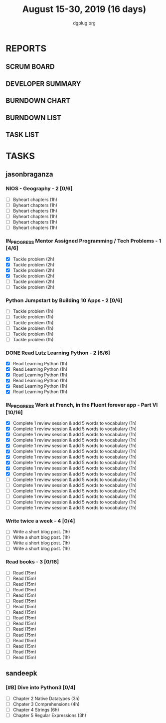 #+TITLE: August 15-30, 2019 (16 days)
#+AUTHOR: dgplug.org
#+EMAIL: users@lists.dgplug.org
#+PROPERTY: Effort_ALL 0 0:05 0:10 0:30 1:00 2:00 3:00 4:00
#+COLUMNS: %35ITEM %TASKID %OWNER %3PRIORITY %TODO %5ESTIMATED{+} %3ACTUAL{+}
* REPORTS
** SCRUM BOARD
#+BEGIN: block-update-board
#+END:
** DEVELOPER SUMMARY
#+BEGIN: block-update-summary
#+END:
** BURNDOWN CHART
#+BEGIN: block-update-graph
#+END:
** BURNDOWN LIST
#+PLOT: title:"Burndown" ind:1 deps:(3 4) set:"term dumb" set:"xtics scale 0.5" set:"ytics scale 0.5" file:"burndown.plt" set:"xrange [0:17]"
#+BEGIN: block-update-burndown
#+END:
** TASK LIST
#+BEGIN: columnview :hlines 2 :maxlevel 5 :id "TASKS"
#+END:
* TASKS
  :PROPERTIES:
  :ID:       TASKS
  :SPRINTLENGTH: 16
  :SPRINTSTART: <2019-08-15 Thu>
  :wpd-sandeepk: 1
  :wpd-jasonbraganza: 3 
  :END:
** jasonbraganza
*** NIOS - Geography - 2 [0/6]
    :PROPERTIES:
    :ESTIMATED: 6
    :ACTUAL:
    :OWNER: jasonbraganza
    :ID: READ.1566209210
    :TASKID: READ.1566209210
    :END:
    - [ ] Byheart chapters (1h)
    - [ ] Byheart chapters (1h)
    - [ ] Byheart chapters (1h)
    - [ ] Byheart chapters (1h)
    - [ ] Byheart chapters (1h)
    - [ ] Byheart chapters (1h)
*** IN_PROGRESS Mentor Assigned Programming / Tech Problems - 1 [4/6]
    :PROPERTIES:
    :ESTIMATED: 12
    :ACTUAL:   8.37
    :OWNER: jasonbraganza
    :ID: DEV.1566208948
    :TASKID: DEV.1566208948
    :END:      
    :LOGBOOK:
    CLOCK: [2019-08-22 Thu 11:20]--[2019-08-22 Thu 12:27] =>  1:07
    CLOCK: [2019-08-22 Thu 09:51]--[2019-08-22 Thu 11:06] =>  1:15
    CLOCK: [2019-08-22 Thu 09:18]--[2019-08-22 Thu 09:36] =>  0:18
    CLOCK: [2019-08-21 Wed 17:07]--[2019-08-21 Wed 19:44] =>  2:37
    CLOCK: [2019-08-21 Wed 14:15]--[2019-08-21 Wed 15:15] =>  1:00
    CLOCK: [2019-08-21 Wed 11:00]--[2019-08-21 Wed 13:05] =>  2:05
    :END:
    - [X] Tackle problem (2h)
    - [X] Tackle problem (2h)
    - [X] Tackle problem (2h)
    - [X] Tackle problem (2h)
    - [ ] Tackle problem (2h)
    - [ ] Tackle problem (2h)
*** Python Jumpstart by Building 10 Apps - 2 [0/6]
    :PROPERTIES:
    :ESTIMATED: 6
    :ACTUAL:   0.00
    :OWNER: jasonbraganza
    :ID: DEV.1564482384
    :TASKID: DEV.1564482384
    :END:      
    :LOGBOOK:
    :END:
    - [ ] Tackle problem (1h)
    - [ ] Tackle problem (1h)
    - [ ] Tackle problem (1h)
    - [ ] Tackle problem (1h)
    - [ ] Tackle problem (1h)
    - [ ] Tackle problem (1h)
*** DONE Read Lutz Learning Python - 2 [6/6]
    CLOSED: [2019-08-25 Sun 19:40]
    :PROPERTIES:
    :ESTIMATED: 6
    :ACTUAL:   15.65
    :OWNER: jasonbraganza
    :ID: READ.1564479823
    :TASKID: READ.1564479823
    :END:      
    :LOGBOOK:
    CLOCK: [2019-08-25 Sun 17:45]--[2019-08-25 Sun 19:40] =>  1:55
    CLOCK: [2019-08-25 Sun 14:15]--[2019-08-25 Sun 15:15] =>  1:00
    CLOCK: [2019-08-25 Sun 11:30]--[2019-08-25 Sun 12:40] =>  1:10
    CLOCK: [2019-08-24 Sat 15:31]--[2019-08-24 Sat 17:20] =>  1:49
    CLOCK: [2019-08-24 Sat 12:54]--[2019-08-24 Sat 13:30] =>  0:36
    CLOCK: [2019-08-24 Sat 10:50]--[2019-08-24 Sat 12:10] =>  1:20
    CLOCK: [2019-08-23 Fri 21:27]--[2019-08-23 Fri 21:49] =>  0:22
    CLOCK: [2019-08-23 Fri 17:40]--[2019-08-23 Fri 19:32] =>  1:52
    CLOCK: [2019-08-23 Fri 16:19]--[2019-08-23 Fri 17:27] =>  1:08
    CLOCK: [2019-08-23 Fri 14:26]--[2019-08-23 Fri 15:58] =>  1:32
    CLOCK: [2019-08-22 Thu 16:20]--[2019-08-22 Thu 18:45] =>  2:25
    CLOCK: [2019-08-20 TUe 14:30]--[2019-08-20 Tue 15:00] =>  0:30
    :END:
    - [X] Read Learning Python (1h)
    - [X] Read Learning Python (1h)
    - [X] Read Learning Python (1h)
    - [X] Read Learning Python (1h)
    - [X] Read Learning Python (1h)
    - [X] Read Learning Python (1h)
*** IN_PROGRESS Work at French, in the Fluent forever app - Part VI [10/16]
    :PROPERTIES:
    :ESTIMATED: 16
    :ACTUAL:   12.07
    :OWNER: jasonbraganza
    :ID: WRITE.1557903518
    :TASKID: WRITE.1557903518
    :END:
    :LOGBOOK:
    CLOCK: [2019-08-25 Sun 07:30]--[2019-08-25 Sun 08:55] =>  1:25
    CLOCK: [2019-08-24 Sat 10:10]--[2019-08-24 Sat 10:50] =>  0:40
    CLOCK: [2019-08-23 Fri 07:40]--[2019-08-23 Fri 08:30] =>  0:50
    CLOCK: [2019-08-22 Thu 07:00]--[2019-08-22 Thu 08:08] =>  1:08
    CLOCK: [2019-08-21 Wed 06:30]--[2019-08-21 Wed 07:30] =>  1:00
    CLOCK: [2019-08-20 Tue 07:30]--[2019-08-20 Tue 08:41] =>  1:11
    CLOCK: [2019-08-19 Mon 07:30]--[2019-08-19 Mon 08:15] =>  0:45
    CLOCK: [2019-08-18 Sun 06:15]--[2019-08-18 Sun 07:30] =>  1:15
    CLOCK: [2019-08-17 Sat 07:00]--[2019-08-17 Sat 08:20] =>  1:20
    CLOCK: [2019-08-16 Fri 07:00]--[2019-08-16 Fri 08:15] =>  1:15
    CLOCK: [2019-08-15 Thu 07:00]--[2019-08-15 Thu 08:15] =>  1:15
    :END:      
    - [X] Complete 1 review session & add 5 words to vocabulary (1h)
    - [X] Complete 1 review session & add 5 words to vocabulary (1h)
    - [X] Complete 1 review session & add 5 words to vocabulary (1h)
    - [X] Complete 1 review session & add 5 words to vocabulary (1h)
    - [X] Complete 1 review session & add 5 words to vocabulary (1h)
    - [X] Complete 1 review session & add 5 words to vocabulary (1h)
    - [X] Complete 1 review session & add 5 words to vocabulary (1h)
    - [X] Complete 1 review session & add 5 words to vocabulary (1h)
    - [X] Complete 1 review session & add 5 words to vocabulary (1h)
    - [X] Complete 1 review session & add 5 words to vocabulary (1h)
    - [ ] Complete 1 review session & add 5 words to vocabulary (1h)
    - [ ] Complete 1 review session & add 5 words to vocabulary (1h)
    - [ ] Complete 1 review session & add 5 words to vocabulary (1h)
    - [ ] Complete 1 review session & add 5 words to vocabulary (1h)
    - [ ] Complete 1 review session & add 5 words to vocabulary (1h)
    - [ ] Complete 1 review session & add 5 words to vocabulary (1h)
*** Write twice a week - 4 [0/4]
    :PROPERTIES:
    :ESTIMATED: 4
    :ACTUAL:   
    :OWNER: jasonbraganza
    :ID: WRITE.1559630427
    :TASKID: WRITE.1559630427
    :END:
    :LOGBOOK:
    :END:
    - [ ] Write a short blog post. (1h)
    - [ ] Write a short blog post. (1h)
    - [ ] Write a short blog post. (1h)
    - [ ] Write a short blog post. (1h)
*** Read books - 3 [0/16]
    :PROPERTIES:
    :ESTIMATED: 4
    :ACTUAL:   0.00
    :OWNER: jasonbraganza
    :ID: READ.1559630918
    :TASKID: READ.1559630918
    :END:
    :LOGBOOK:
    :END:
    - [ ] Read (15m)
    - [ ] Read (15m)
    - [ ] Read (15m)
    - [ ] Read (15m)
    - [ ] Read (15m)
    - [ ] Read (15m)
    - [ ] Read (15m)
    - [ ] Read (15m)
    - [ ] Read (15m)
    - [ ] Read (15m)
    - [ ] Read (15m)
    - [ ] Read (15m)
    - [ ] Read (15m)
    - [ ] Read (15m)
    - [ ] Read (15m)
    - [ ] Read (15m)
** sandeepk
*** [#B] Dive into Python3 [0/4]
    :PROPERTIES:
    :ESTIMATED: 16 
    :ACTUAL:
    :OWNER: sandeepk
    :ID: READ.1559639223
    :TASKID: READ.1559639223
    :END:
    - [ ] Chapter 2 Native Datatypes     (3h)
    - [ ] Chpater 3 Comprehensions       (4h)
    - [ ] Chapter 4 Strings              (6h)
    - [ ] Chapter 5 Regular Expressions  (3h)

